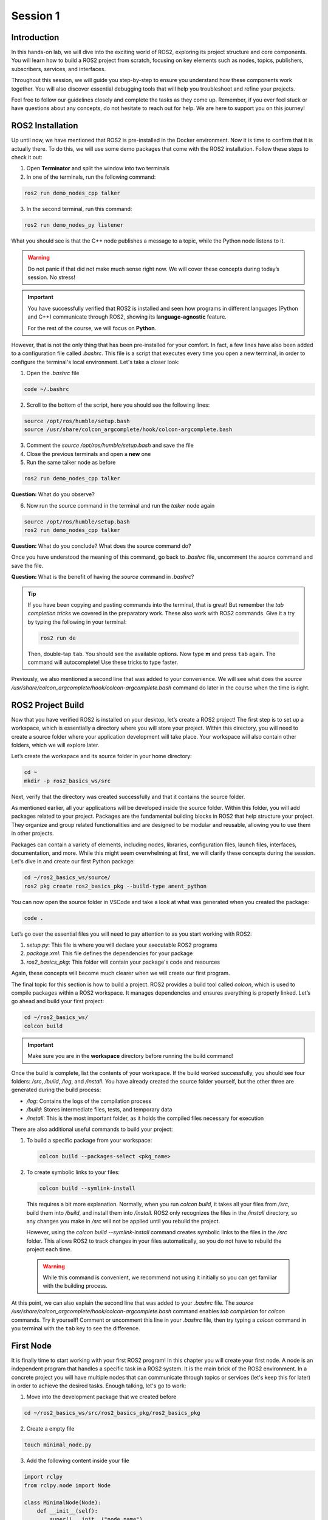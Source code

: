 Session 1
=========

Introduction
------------

In this hands-on lab, we will dive into the exciting world of ROS2, exploring its project structure and core components. You will learn how to build a ROS2 project from scratch, focusing on key elements such as nodes, topics, publishers, subscribers, services, and interfaces.

Throughout this session, we will guide you step-by-step to ensure you understand how these components work together. You will also discover essential debugging tools that will help you troubleshoot and refine your projects.

Feel free to follow our guidelines closely and complete the tasks as they come up. Remember, if you ever feel stuck or have questions about any concepts, do not hesitate to reach out for help. We are here to support you on this journey!

ROS2 Installation
-----------------

Up until now, we have mentioned that ROS2 is pre-installed in the Docker environment. Now it is time to confirm that it is actually there. To do this, we will use some demo packages that come with the ROS2 installation. Follow these steps to check it out:

1. Open **Terminator** and split the window into two terminals

2. In one of the terminals, run the following command:

.. code-block:: bash
    
    ros2 run demo_nodes_cpp talker

3. In the second terminal, run this command:

.. code-block:: bash
    
    ros2 run demo_nodes_py listener

What you should see is that the C++ node publishes a message to a topic, while the Python node listens to it.

.. warning::
    
   Do not panic if that did not make much sense right now. We will cover these concepts during today’s session. No stress!

.. important::
    
   You have successfully verified that ROS2 is installed and seen how programs in different languages (Python and C++) communicate through ROS2, showing its **language-agnostic** feature. 
   
   For the rest of the course, we will focus on **Python**.

However, that is not the only thing that has been pre-installed for your comfort. In fact, a few lines have also been added to a configuration file called *.bashrc*. This file is a script that executes every time you open a new terminal, in order to configure the terminal's local environment. Let's take a closer look:

1. Open the *.bashrc* file

.. code-block:: bash
    
    code ~/.bashrc

2. Scroll to the bottom of the script, here you should see the following lines:

.. code-block:: bash
    
    source /opt/ros/humble/setup.bash
    source /usr/share/colcon_argcomplete/hook/colcon-argcomplete.bash

3. Comment the *source /opt/ros/humble/setup.bash* and save the file

4. Close the previous terminals and open a **new** one

5. Run the same talker node as before

.. code-block:: bash
    
    ros2 run demo_nodes_cpp talker

**Question:** What do you observe? 

6. Now run the source command in the terminal and run the *talker* node again

.. code-block:: bash
    
    source /opt/ros/humble/setup.bash
    ros2 run demo_nodes_cpp talker

**Question:** What do you conclude? What does the source command do?

Once you have understood the meaning of this command, go back to *.bashrc* file, uncomment the *source* command and save the file.

**Question:** What is the benefit of having the *source* command in *.bashrc*?

.. tip::

   If you have been copying and pasting commands into the terminal, that is great! But remember the *tab completion tricks* we covered in the preparatory work. These also work with ROS2 commands. Give it a try by typing the following in your terminal:

   .. code-block:: bash
    
      ros2 run de

   Then, double-tap ``tab``. You should see the available options. Now type **m** and press ``tab`` again. The command will autocomplete! Use these tricks to type faster.

Previously, we also mentioned a second line that was added to your convenience. We will see what does the *source /usr/share/colcon_argcomplete/hook/colcon-argcomplete.bash* command do later in the course when the time is right.


ROS2 Project Build
------------------

Now that you have verified ROS2 is installed on your desktop, let’s create a ROS2 project! The first step is to set up a workspace, which is essentially a directory where you will store your project. Within this directory, you will need to create a source folder where your application development will take place. Your workspace will also contain other folders, which we will explore later.

Let’s create the workspace and its source folder in your home directory:

.. code-block:: bash

    cd ~
    mkdir -p ros2_basics_ws/src

Next, verify that the directory was created successfully and that it contains the source folder.

As mentioned earlier, all your applications will be developed inside the source folder. Within this folder, you will add packages related to your project. Packages are the fundamental building blocks in ROS2 that help structure your project. They organize and group related functionalities and are designed to be modular and reusable, allowing you to use them in other projects.

Packages can contain a variety of elements, including nodes, libraries, configuration files, launch files, interfaces, documentation, and more. While this might seem overwhelming at first, we will clarify these concepts during the session. Let's dive in and create our first Python package:

.. code-block:: bash

    cd ~/ros2_basics_ws/source/
    ros2 pkg create ros2_basics_pkg --build-type ament_python

You can now open the source folder in VSCode and take a look at what was generated when you created the package:

.. code-block:: bash

    code .

Let’s go over the essential files you will need to pay attention to as you start working with ROS2:

1. *setup.py*: This file is where you will declare your executable ROS2 programs

2. *package.xml*: This file defines the dependencies for your package

3. *ros2_basics_pkg*: This folder will contain your package's code and resources

Again, these concepts will become much clearer when we will create our first program.

The final topic for this section is how to build a project. ROS2 provides a build tool called *colcon*, which is used to compile packages within a ROS2 workspace. It manages dependencies and ensures everything is properly linked. Let’s go ahead and build your first project:

.. code-block:: bash

    cd ~/ros2_basics_ws/
    colcon build

.. important::

    Make sure you are in the **workspace** directory before running the build command!

Once the build is complete, list the contents of your workspace. If the build worked successfully, you should see four folders: */src*, */build*, */log*, and */install*. You have already created the source folder yourself, but the other three are generated during the build process:

* */log*: Contains the logs of the compilation process
* */build*: Stores intermediate files, tests, and temporary data
* */install*: This is the most important folder, as it holds the compiled files necessary for execution

There are also additional useful commands to build your project:

1. To build a specific package from your workspace:

   .. code-block:: bash

      colcon build --packages-select <pkg_name>

2. To create symbolic links to your files:

   .. code-block:: bash

      colcon build --symlink-install

..

    This requires a bit more explanation. Normally, when you run *colcon build*, it takes all your files from */src*, build them into */build*, and install them into */install*. ROS2 only recognizes the files in the */install* directory, so any changes you make in */src* will not be applied until you rebuild the project.

    However, using the *colcon build --symlink-install* command creates symbolic links to the files in the */src* folder. This allows ROS2 to track changes in your files automatically, so you do not have to rebuild the project each time.

    .. warning::

        While this command is convenient, we recommend not using it initially so you can get familiar with the building process.

At this point, we can also explain the second line that was added to your *.bashrc* file. The *source /usr/share/colcon_argcomplete/hook/colcon-argcomplete.bash* command enables *tab completion* for *colcon* commands. Try it yourself! Comment or uncomment this line in your *.bashrc* file, then try typing a *colcon* command in you terminal with the ``tab`` key to see the difference.

First Node
----------

It is finally time to start working with your first ROS2 program! In this chapter you will create your first node. A node is an independent program that handles a specific task in a ROS2 system. It is the main brick of the ROS2 environment. In a concrete project you will have multiple nodes that can communicate through topics or services (let's keep this for later) in order to achieve the desired tasks. Enough talking, let's go to work:

1. Move into the development package that we created before

.. code-block:: bash

    cd ~/ros2_basics_ws/src/ros2_basics_pkg/ros2_basics_pkg

2. Create a empty file

.. code-block:: bash

    touch minimal_node.py

3. Add the following content inside your file

.. code-block:: python

    import rclpy
    from rclpy.node import Node

    class MinimalNode(Node):  
        def __init__(self):
            super().__init__("node_name")  
            self.get_logger().info("Minimal Node has been started")  

    def main(args=None):
        rclpy.init(args=args)
        minimal_node = MinimalNode()
        rclpy.spin(minimal_node)
        minimal_node.destroy_node()
        rclpy.shutdown()

    if __name__ == "__main__":
        main()

..

  Let’s break down the key components of this minimal ROS2 node:

  a. **Imports**

  * ``rclpy``: ROS2 core Python library
  * ``Node``: Base class to define a ROS2 node

  b. **Class Definition**

  * ``MinimalNode`` inherits from ``Node``, enabling access to ROS2 functionalities
  * Written in Object-Oriented Programming (OOP) style

  c. **Constructor (__init__)**

  * Initializes the node with ``super().__init__("node_name")``, ensures that the node is correctly registered in the ROS2 system, and assigns it a name
  * Logs a message when the node starts

  d. **Main Function**

  * ``rclpy.init()``: Starts ROS2 communication
  * ``rclpy.spin(minimal_node)``: You will find out for yourself soon!
  * ``destroy_node()`` and ``rclpy.shutdown()``: Once the node is no longer required, it is properly destroyed and ROS2 communications are interrupted

4. As mentionned in the previous section, we also need to:

  a. Define dependencies in *package.xml*

  If you look at the imports in *minimal_node.py*, you can notice that the only dependency that we have is the *rclpy* library. Therefore we need to add the following line in *package.xml*:

  .. code-block:: xml

    <depend>rclpy</depend>

  b. Declare the file as a ROS2 executable program in *setup.py*

  This is done by adding an entry point as follow:

  .. code-block:: python

    entry_points={
        'console_scripts': [
            "first_node = ros2_basics_pkg.minimal_node:main"    
        ],

  .. important::

    The general structure for the entrypoints is as follow:

    .. code-block:: python

      entry_points={
          'console_scripts': [
              "<executable_name_1> = <pkg_name>.<file_name_1>:main",
              "<executable_name_2> = <pkg_name>.<file_name_2>:main"       
          ],
    
    Be sure to understand the difference between *executable_name*,  *file_name* and  *node_name*. When you will run a program from your terminal you will use the *executable_name* so be sure to know which one it is. Moreover, we would like to point out the ``,`` between the lines of the *entry_points* when your package contains multiple programs.

5. Build the project and run the node

Now you are finally ready to build and run your first node! 

  a. Open a terminal, navigate to the workspace and build your project

  b. Try to run the node with the following command:

  .. code-block:: bash

    ros2 run ros2_basics_pkg first_node

  .. note::

    The general structure to run a ROS2 node is:

    .. code-block:: bash

      ros2 run <pkg_name> <executable_name>

  .. error::

      At this point, you might encounter an unexpected message in your terminal. Can you guess what could be the problem? Ask for help and discuss with your assistant of the potential issue and how to solve it!
      
  ..

    c. After having successfully run the node, you can kill it with ``Ctrl+C`` 

6. Comment the spin function

Go back to *minimal_node.py* and comment ``rclpy.spin(minimal_node)``. Save the changes, build the project and run the program again.

**Question:** What difference do you observe?

Topics Overview
---------------

Let's move forward in our journey and add communication in this project. Let's start by taking a closer look at the talker-listener example:

1. Open **Terminator** and split the window into three terminals

2. In one of the terminals, run the following command:

.. code-block:: bash
    
    ros2 run demo_nodes_cpp talker

3. In another one, run this command:

.. code-block:: bash
    
    ros2 run demo_nodes_py listener

4. In the last terminal, run simply:

.. code-block:: bash

    rqt_graph

As you can see, **rqt_graph** is a powerful tool in the ROS2 ecosystem that allows you to visualize the interactions between nodes. In our example, you can see that the *talker* node publishes messages to the *chatter* topic. Meanwhile, the *listener* node subscribes to this topic, enabling it to receive those messages.

Now that you have had a taste of what communication can look like in ROS2, let's delve a little into the theory behind it. 

In the simple **talker-listener** communication example, you saw the interaction between two key components: **nodes** and a **topic**.

* A **topic** is a communication channel used by nodes to exchange messages.
* A node acting as a **publisher** can send data to a topic.
* A node acting as a **subscriber** can receive data from a topic.

The data exchanged through a topic is called a **message**, which follows a defined **data structure**.

.. figure:: img/topics.gif
    :align: center
    :width: 90%

    `Communication via Topics <https://docs.ros.org/en/humble/Tutorials/Beginner-CLI-Tools/Understanding-ROS2-Topics/Understanding-ROS2-Topics.html>`_ 

.. admonition:: Key aspects

    * A **topic** is defined by a **name** and a **message type**.
    * Topics are used for continuous, unidirectional communication.
    * A topic can have **multiple publishers and subscribers**.
    * ROS2 communication is **anonymous**: publishers and subscribers exchange data via topics without knowing the existence of each other.

Now that you have a better understanding of how topic communication works in ROS2, let's create our own publishers and subscribers:

1. Create two new Python files in the *ros2_basics_pkg* folder: *publisher.py* and *subscriber.py*

2. Add the following code for the publisher

.. code-block:: python

    import rclpy
    from rclpy.node import Node

    from std_msgs.msg import String

    class MinimalPublisher(Node):

        def __init__(self):
            super().__init__('minimal_publisher')
            self.publisher_ = self.create_publisher(String, 'topic', 10)
            timer_period = 0.5  # seconds
            self.timer = self.create_timer(timer_period, self.timer_callback)
            self.i = 0

        def timer_callback(self):
            msg = String()
            msg.data = 'Hello World: %d' % self.i
            self.publisher_.publish(msg)
            self.get_logger().info('Publishing: "%s"' % msg.data)
            self.i += 1

    def main(args=None):
        rclpy.init(args=args)
        minimal_publisher = MinimalPublisher()
        rclpy.spin(minimal_publisher)
        minimal_publisher.destroy_node()
        rclpy.shutdown()

    if __name__ == '__main__':
        main()

**Question:** What are the essential elements of a publisher?

3. Run the publisher node

Update the *setup.py* and *package.xml* files, then build the project and run the node. If you have any questions about these steps, please refer to the previous section or ask for assistance.

4. Examine the system

Open a new terminal and explore various ROS2 Command Line Interface (CLI) tools to inspect the system. Additionally, use ``rqt_graph``  to visualize what is happening.

+-----------------------------------------+----------------------------------------+
| CLI                                     | Command                                |
+=========================================+========================================+
| List all nodes                          | ``ros2 node list``                     |
+-----------------------------------------+----------------------------------------+
| Get details on a node                   | ``ros2 node info <node_name>``         |
+-----------------------------------------+----------------------------------------+
| List all topics                         | ``ros2 topic list``                    |
+-----------------------------------------+----------------------------------------+
| List all topics + message type          | ``ros2 topic list -t``                 |
+-----------------------------------------+----------------------------------------+
| Display messages published to a topic   | ``ros2 topic echo <topic_name>``       |
+-----------------------------------------+----------------------------------------+

After inspection, kill the node by pressing ``Ctrl+C``.

.. note::

    These tools are essential for debugging your system, allowing you to check node status, view active topics, and analyze message flow. They also help identify message types and understand node interactions, making it easier to spot issues and ensure your ROS2 applications run smoothly.

We have finished with the publisher node for now, let's move on to the subscriber node:

5. Add the following code for the subscriber

.. code-block:: python

    import rclpy
    from rclpy.node import Node

    from std_msgs.msg import String

    class MinimalSubscriber(Node):
        def __init__(self):
            super().__init__('minimal_subscriber')
            self.subscription = self.create_subscription(String,'topic',
                                                         self.listener_callback, 10)
            self.subscription  # prevent unused variable warning

        def listener_callback(self, msg):
            self.get_logger().info('I heard: "%s"' % msg.data)

    def main(args=None):
        rclpy.init(args=args)
        minimal_subscriber = MinimalSubscriber()
        rclpy.spin(minimal_subscriber)
        minimal_subscriber.destroy_node()
        rclpy.shutdown()

    if __name__ == '__main__':
        main()

**Question:** What are the essential elements of a subscriber?

6. Run the publisher node

Update the *setup.py* and *package.xml* files, then build the project and run the node.

7. Examine the system

Open a new terminal and explore various ROS2 Command Line Interface (CLI) tools to inspect the system. Additionally, use ``rqt_graph``  to visualize what is happening.

+--------------------------------+-----------------------------------------------------------------+
| CLI                            | Command                                                         |
+================================+=================================================================+
| List all nodes                 | ``ros2 node list``                                              |
+--------------------------------+-----------------------------------------------------------------+
| Get details on a node          | ``ros2 node info <node_name>``                                  |
+--------------------------------+-----------------------------------------------------------------+
| List all topics                | ``ros2 topic list``                                             |
+--------------------------------+-----------------------------------------------------------------+
| List all topics + message type | ``ros2 topic list -t``                                          |
+--------------------------------+-----------------------------------------------------------------+
| Publish a message to a topic   | ``ros2 topic pub <topic_name> <msg_type> "{msg_field: 'msg'}"`` |
+--------------------------------+-----------------------------------------------------------------+

After inspection, kill the node by pressing ``Ctrl+C``.

8. Run the publisher and subscriber simultaneously

At this stage, you can run both the *publisher* and *subscriber* at the same time. Utilize the commands introduced earlier to inspect the nodes and topics. Additionally, use ``rqt_graph`` to visualize the communication.

9. Manage multiple publishers

Keep the *publisher* and *subscriber* running, then launch a **second publisher** using the usual command.

**Question:** What happens when we run two publishers with the same node name?

.. tip::

    You can use ``ros2 node list`` or ``ros2 node info`` to help you answer this question. 

In some scenarios, it may be useful to run the same executable with different node names. ROS2 allows this through a feature called **remapping**. Here is the syntax for the run command:

.. code-block:: bash

    ros2 run <pkg_name> <executable_name> --ros-args -r __node:=new_node_name

.. admonition:: Task

    Launch two publishers and two subscribers, each with unique names. Verify that you get the expected results using the CLI commands and ``rqt_graph``.

10. Remap topic at runtime

Just like nodes, topics can be renamed at runtime using remapping. You can achieve this with the following command:

.. code-block:: bash

    ros2 run <pkg_name> <executable_name> --ros-args -r default_topic_name:=new_topic_name

.. admonition:: Task

    Experiment with different publishers and subscribers by using remapping to create a graph similar to the one shown below.

    .. image:: img/task2.png
      :align: center
      :width: 80%

Exercise 1
----------

Services Overview
-----------------

Topics are a fundamental communication tool, but they are not the only option available. ROS2 also provides us with **services**, which offer a different way to handle communication between nodes. Let’s dive into this concept with an example:

1. Run the *add_two_ints_server* from the *demo_nodes_py* package

.. code-block::

    ros2 run demo_nodes_py add_two_ints_server

2. Inspect the system with CLI commands

Use the following commands to see what is running, pay special attention to */add_two_ints*.

+-----------------------------------------+----------------------------------------+
| CLI                                     | Command                                |
+=========================================+========================================+
| List all nodes                          | ``ros2 node list``                     |
+-----------------------------------------+----------------------------------------+
| Get details on a node                   | ``ros2 node info <node_name>``         |
+-----------------------------------------+----------------------------------------+
| List all services                       | ``ros2 service list``                  |
+-----------------------------------------+----------------------------------------+
| List all services + service type        | ``ros2 service list -t``               |
+-----------------------------------------+----------------------------------------+
| Get details on a service type           | ``ros2 interface show <srv_type>``     |
+-----------------------------------------+----------------------------------------+

.. note::

    We cannot visualize services with *rqt_graph*.

3. Call the service from the terminal 

In our example, we can execute the last command listed in the above table as follows:

.. code-block:: bash

    ros2 interface show example_interfaces/srv/AddTwoInts

In the terminal, you should see the following:

.. code-block::

    int64 a
    int64 b
    ---
    int64 sum

As the name suggests, the *add_two_ints_server* node is a server that takes two integers (``a`` and ``b``) as input and returns their sum (``sum``). We can call this service with the following command:

.. code-block::

    ros2 service call /add_two_ints example_interfaces/srv/AddTwoInts "{'a': 2, 'b': 5}"

If you observe the terminal, you will see that the server has processed the incoming request and returned a response with the sum (``2 + 5 = 7``). In this example, we acted as a client to the service by sending a request and receiving a response from the server.

Feeling lost? That is okay! We are here to guide you through the theory behind services in just a moment.

In the simple **add_two_ints** example, you saw the interaction between two key components: **nodes** and a **service**.

* A **service** is request-response communication between nodes (client-server interaction).
* A node acting as a **server** receives a request from a service, processes it and sends back a response.
* A node acting as a **client** send a request to a service and gets an answer back.

The data exchanged through a service is structured into two parts: a **request** and a **response**, each with its own specific **data structure**.

.. figure:: img/services.gif
    :align: center
    :width: 90%

    `Communication via Services <https://docs.ros.org/en/humble/Tutorials/Beginner-CLI-Tools/Understanding-ROS2-Services/Understanding-ROS2-Services.html>`_ 

.. admonition:: Key aspects

    * **One server per service**, but **multiple clients** can interact with it
    * Two message types: **request** and **response**
    * **Not intended for continuous communication**
    * Typically handles two kinds of requests: **computation requests** and **settings changes**

With this foundation, let's move on to creating our own servers and clients in ROS2:

1. Create two new Python files in *ros2_basics_pkg*: *server.py* and *client.py*

2. Add the following code for the server

.. code-block:: python

    import rclpy
    from rclpy.node import Node

    from example_interfaces.srv import AddTwoInts

    class MinimalServer(Node):
        def __init__(self):
            super().__init__('minimal_server')
            self.srv = self.create_service(AddTwoInts, 'add_two_ints', self.add_two_ints_callback)

        def add_two_ints_callback(self, request, response):
            response.sum = request.a + request.b
            self.get_logger().info('Incoming request\na: %d b: %d' % (request.a, request.b))

            return response

    def main():
        rclpy.init()
        minimal_server = MinimalServer()
        rclpy.spin(minimal_server)
        minimal_server.destroy_node()
        rclpy.shutdown()

    if __name__ == '__main__':
        main()

**Question:** What are the essential elements of a server?

2. Add the following code for the client

.. code-block:: python

    import rclpy
    from rclpy.node import Node

    from functools import partial
    from example_interfaces.srv import AddTwoInts 


    class MinimalClient(Node):
        def __init__(self):
            super().__init__("minimal_client")
            self.call_add_two_ints_server(6, 7)

        def call_add_two_ints_server(self, a, b):
            client = self.create_client(AddTwoInts, "add_two_ints")
            while not client.wait_for_service(1.0):  
                self.get_logger().warn("Waiting for Server Add Two Ints...")

            request = AddTwoInts.Request()
            request.a = a
            request.b = b 

            future = client.call_async(request)
            future.add_done_callback(partial(self.callback_call_add_two_ints, a=a, b=b))

        def callback_call_add_two_ints(self, future, a, b):
            try:
                response = future.result()
                self.get_logger().info(str(a) + " + " + str(b) + " = " + str(response.sum))
            except Exception as e:
                self.get_logger().error("Service call failed %r" % (e,))

    def main(args=None):
        rclpy.init(args=args)
        minimal_client = MinimalClient()
        rclpy.spin(minimal_client)
        minimal_client.destroy_node()
        rclpy.shutdown()

    if __name__ == "__main__":
        main()

As you can see, this program introduces more complexity compared to previous examples.  Let's break it down step by step:

* **Overall Structure** 

  * The overall structure is similar to the minimal node, but includes additional functionalities to support client-server communication.

* **Calling the Service** 

  * The method ``self.call_add_two_ints_server(x, y)`` is responsible for calling the server. In this example, it is called in the constructor, but in general it can be used anywhere else in the class as needed.

* **Creating the Client** 

  * The ``call_add_two_ints_server(self, a, b)`` method creates a client for the ``add_two_ints`` service.
  * The method sets up a request by assigning values to ``request.a`` and ``request.b``.
  * The service call is made asynchronously with ``client.call_async(request)``. This returns a **future** object, which will eventually hold the result once the server responds.
  * While waiting for the server response, a callback function is registered using ``future.add_done_callback``. The ``partial`` function from the ``functools`` module is used here to pass additional arguments (``a`` and ``b``) to the callback, ensuring that the response is linked to the original request.

* **Handling the Response**

  * Once the server responds, the method ``callback_call_add_two_ints(self, future, a, b)`` is executed.
  * The result is accessed using ``future.result()``, and this value can then be processed.

This structure allows the client to make non-blocking service calls and process the server’s response asynchronously. The use of ``functools.partial`` is crucial for tracking which request generated which response.

3. Build the project

.. warning::

    Have you updated *setup.py* and *package.xml*? 

4. Run both the server and client we have just created

We have just rewritten the *add_two_ints* example in our own package, so the result should be identical. You can use CLI commands to verify this. Additionally, we have added a client node, allowing you to call the server directly from the program instead of using the ``ros2 service call`` command from the terminal.

**Question:** What happends if the client node starts before the server? Why?


Custom Interfaces
-----------------

By now, you should understand that *topics* and *services* are the core communication tools in ROS2. Both are defined by a **name** and a **type** (either msg or srv). The actual content being exchanged is referred to as an **interface**, representing the data structure of the information (message or service definition). In this final theoretical section, you will learn how to create custom data structures for messages and services, allowing you to define your own interfaces.

The first step is to create a package to store your custom interfaces. This is considered best practice because it keeps all your message and service definitions in one place, helping to avoid dependency issues. It is also important to note that custom interfaces in ROS2 must currently be defined in a C++ package. Let’s walk through how to do this in practice:

1. Create a new package

.. code-block:: bash

    cd ~/ros2_basics_ws/src
    ros2 pkg create ros2_basics_interfaces --build-type ament_cmake 

2. Remove unnecessary folders

.. code-block:: bash

    cd ros2_basics_interfaces
    rm -rf include/
    rm -rf src/

3. Create new directories 

Next, we will create the *msg/* and *srv/* folders to store our custom message and service definitions:

.. code-block:: bash

    mkdir msg
    mkdir srv

4. Modify *package.xml* and *CmakeLists.txt*

Similar to Python packages, C++ packages also have a *package.xml* file. Additionally, there is a *CMakeLists.txt* file, which serves as the C++ equivalent of Python's *setup.py*. To properly configure the package for custom interfaces, you need to add the following lines:

  a. In *package.xml*

  Below ``<test_depend>ament_lint_common</test_depend>``, add:

  .. code-block:: xml
    
    <build_depend>rosidl_default_generators</build_depend>
    <exec_depend>rosidl_default_runtime</exec_depend>
    <member_of_group>rosidl_interface_packages</member_of_group>

  b. In *CmakeLists.txt*

  Below ``find_package(ament_cmake REQUIRED)``, add:

  .. code-block:: cmake 

    find_package(rosidl_default_generators REQUIRED)

    rosidl_generate_interfaces(${PROJECT_NAME}
    
    )

    ament_export_dependencies(rosidl_default_runtime)

  .. note:: 

    The key point here is to make sure the ROS2 system recognizes your custom interfaces. This is achieved by updating the following section:

    .. code-block:: cmake
        
        rosidl_generate_interfaces(${PROJECT_NAME}

        )

    We will cover this in more detail when the time comes.

6. Create a custom message

    a. Create a message file indside the *msg* directory

    .. code-block:: bash

        cd ~/ros2_basics_ws/src/ros2_basics_interfaces/msg
        touch CMiEquipmentStatus.msg

    .. warning::
        
        Pay close attention to naming conventions when creating custom interfaces. Names should start with an uppercase letter, and each new word should also begin with an uppercase letter. Do **NOT** use ``-`` or ``_`` in the name. Avoid including "Msg" or "Message" in the name, simply use the *.msg* extension at the end. The same convention applies to services, but with the *.srv* extension.

    b. Message definition

    Define the fields in your message to match the needs of your application. In this example, we will gather status information from a piece of equipment in the clean room at the CMi. In the file *CMiEquipmentStatus.msg*, add the following fields:

    .. code-block:: bash

        string equipment_id
        string equipment_name
        string status
        float32 temperature
        float32 humidity
        bool is_operational

    .. note::

        You can find a list of the predefined data types available in ROS2 in the `official documentation <https://docs.ros.org/en/humble/Concepts/Basic/About-Interfaces.html>`_.

    c. Update *CMakeLists.txt*

    As mentionned earlier, we need to include the message file in *CMakeLists.txt* in order to tell the ROS2 system that it exists. As a comparison, it is similar as adding an entrypoint for a new executable. Here is the update:

    .. code-block:: bash

        rosidl_generate_interfaces(${PROJECT_NAME}
            "msg/CMiEquipmentStatus.msg"
        )

    d. Build the package

    Now that we have two packages, you can use the following command in order to build just the desired one:

    .. code-block:: bash

        colcon build --packages-select ros2_basics_interfaces 

    e. Verify it was properly installed

    Once the build is complete, source the *install/setup.bash* file and verify that the newly created custom message is available and has the correct structure:

    .. code-block:: bash

        source install/setup.bash
        ros2 interface show ros2_basics_interfaces/msg/CMiEquipmentStatus 

    You have successfully created your own message definition, and it can now be used just like any standard ROS2 message in your programs. Do not forget to include the package and message type at the beginning of your files.

    

7. Create a custom service

To create a custom service definition, follow a procedure similar to creating a custom message. You will need to add a *.srv* file to the *srv/* folder and respect the request/response structure specific to services, which is as follows:

    a. Define the **request message**
    b. Add ``---`` to indicate the separation between the request and response messages
    c. Define the **response message**

Here is an example of what a file named *StudentGrades.srv* might look like:

.. code-block:: bash

    string student_name
    uint8[] student_grades
    ---
    bool success

In this example, the service checks whether a student has passed his exams based on his grades. The request includes the student's name and grades, while the response indicates whether or not the student has passed.

.. warning::

    Unlike entrypoints in *setup.py*, you must **NOT** separate the declarations of your interfaces with ``,``. This is the correct way to do it:

    .. code-block:: cmake

        rosidl_generate_interfaces(${PROJECT_NAME}
            "msg/CMiEquipmentStatus.msg"
            "srv/StudentGrades.srv"
        )

.. note::

    While developing your own custom interfaces can be useful, keep in mind that there are many common interfaces already available in ROS2 that can meet the needs of your project. You can learn more about these interfaces `here <https://github.com/ros2/common_interfaces>`_.


Exercise 2
----------